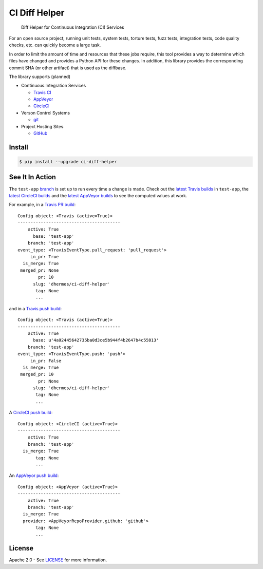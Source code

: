 CI Diff Helper
==============

    Diff Helper for Continuous Integration (CI) Services

|pypi| |coverage| |versions| |docs|

For an open source project, running unit tests, system tests, torture tests,
fuzz tests, integration tests, code quality checks, etc. can quickly become
a large task.

In order to limit the amount of time and resources that these jobs require,
this tool provides a way to determine which files have changed and provides
a Python API for these changes. In addition, this library provides the
corresponding commit SHA (or other artifact) that is used as the diffbase.

The library supports (planned)

* Continuous Integration Services

  * `Travis CI`_ |build|
  * `AppVeyor`_ |appveyor|
  * `CircleCI`_ |build-circ|

* Verson Control Systems

  * `git`_

* Project Hosting Sites

  * `GitHub`_

.. _Travis CI: https://travis-ci.com/
.. _AppVeyor: https://www.appveyor.com/
.. _CircleCI: https://circleci.com/
.. _git: https://git-scm.com/
.. _GitHub: https://github.com/

Install
-------

.. code-block:: console

    $ pip install --upgrade ci-diff-helper

See It In Action
----------------

The ``test-app`` `branch`_ is set up to run every time a change is made.
Check out the `latest Travis builds`_ in ``test-app``, the
`latest CircleCI builds`_ and the `latest AppVeyor builds`_
to see the computed values at work.

For example, in a `Travis PR build`_::

    Config object: <Travis (active=True)>
    ----------------------------------------
        active: True
          base: 'test-app'
        branch: 'test-app'
    event_type: <TravisEventType.pull_request: 'pull_request'>
         in_pr: True
      is_merge: True
     merged_pr: None
            pr: 10
          slug: 'dhermes/ci-diff-helper'
           tag: None
           ...

and in a `Travis push build`_::

    Config object: <Travis (active=True)>
    ----------------------------------------
        active: True
          base: u'4a02445642735ba0d3ce5b944f4b2647b4c55813'
        branch: 'test-app'
    event_type: <TravisEventType.push: 'push'>
         in_pr: False
      is_merge: True
     merged_pr: 10
            pr: None
          slug: 'dhermes/ci-diff-helper'
           tag: None
           ...

A `CircleCI push build`_::

    Config object: <CircleCI (active=True)>
    ----------------------------------------
        active: True
        branch: 'test-app'
      is_merge: True
           tag: None
           ...

An `AppVeyor push build`_::

    Config object: <AppVeyor (active=True)>
    ----------------------------------------
        active: True
        branch: 'test-app'
      is_merge: True
      provider: <AppVeyorRepoProvider.github: 'github'>
           tag: None
           ...

.. _branch: https://github.com/dhermes/ci-diff-helper/tree/test-app
.. _latest Travis builds: https://travis-ci.org/dhermes/ci-diff-helper/branches
.. _latest CircleCI builds: https://circleci.com/gh/dhermes/ci-diff-helper/tree/test-app
.. _latest AppVeyor builds: https://ci.appveyor.com/project/dhermes/ci-diff-helper/history?branch=test-app
.. _Travis PR build: https://travis-ci.org/dhermes/ci-diff-helper/builds/174378302
.. _Travis push build: https://travis-ci.org/dhermes/ci-diff-helper/builds/174378578
.. _CircleCI push build: https://circleci.com/gh/dhermes/ci-diff-helper/49
.. _AppVeyor push build: https://ci.appveyor.com/project/dhermes/ci-diff-helper/build/1.0.140.test-app

License
-------

Apache 2.0 - See `LICENSE`_ for more information.

.. _LICENSE: https://github.com/dhermes/ci-diff-helper/blob/master/LICENSE

.. |build| image:: https://travis-ci.org/dhermes/ci-diff-helper.svg?branch=master
   :target: https://travis-ci.org/dhermes/ci-diff-helper
.. |build-circ| image:: https://circleci.com/gh/dhermes/ci-diff-helper.png?style=shield
   :target: https://circleci.com/gh/dhermes/ci-diff-helper
   :alt: CirleCI Build
.. |appveyor| image:: https://ci.appveyor.com/api/projects/status/github/dhermes/ci-diff-helper?branch=master&svg=true
   :target: https://ci.appveyor.com/project/dhermes/ci-diff-helper
.. |coverage| image:: https://coveralls.io/repos/github/dhermes/ci-diff-helper/badge.svg?branch=master
   :target: https://coveralls.io/github/dhermes/ci-diff-helper?branch=master
.. |pypi| image:: https://img.shields.io/pypi/v/ci-diff-helper.svg
   :target: https://pypi.python.org/pypi/ci-diff-helper
.. |versions| image:: https://img.shields.io/pypi/pyversions/ci-diff-helper.svg
   :target: https://pypi.python.org/pypi/ci-diff-helper
.. |docs| image:: https://readthedocs.org/projects/ci-diff-helper/badge/?version=latest
   :target: http://ci-diff-helper.readthedocs.io/en/latest/?badge=latest
   :alt: Documentation Status
